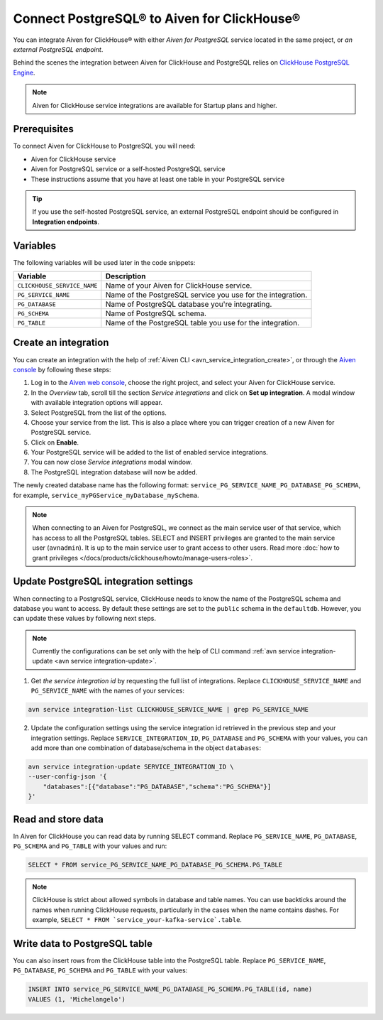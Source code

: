 Connect PostgreSQL® to Aiven for ClickHouse®
============================================

You can integrate Aiven for ClickHouse® with either *Aiven for PostgreSQL* service located in the same project, or *an external PostgreSQL endpoint*.

Behind the scenes the integration between Aiven for ClickHouse and PostgreSQL relies on `ClickHouse PostgreSQL Engine <https://clickhouse.com/docs/en/engines/table-engines/integrations/postgresql>`_.

.. note::

    Aiven for ClickHouse service integrations are available for Startup plans and higher.

Prerequisites
-------------

To connect Aiven for ClickHouse to PostgreSQL you will need:

* Aiven for ClickHouse service
* Aiven for PostgreSQL service or a self-hosted PostgreSQL service
* These instructions assume that you have at least one table in your PostgreSQL service

.. tip::

    If you use the self-hosted PostgreSQL service, an external PostgreSQL endpoint should be configured in **Integration endpoints**.

Variables
-------------

The following variables will be used later in the code snippets:

============================     ==========================================================================================================
Variable                         Description
============================     ==========================================================================================================
``CLICKHOUSE_SERVICE_NAME``      Name of your Aiven for ClickHouse service.
``PG_SERVICE_NAME``              Name of the PostgreSQL service you use for the integration.
``PG_DATABASE``                  Name of PostgreSQL database you're integrating.
``PG_SCHEMA``                    Name of PostgreSQL schema.
``PG_TABLE``                     Name of the PostgreSQL table you use for the integration.
============================     ==========================================================================================================

Create an integration
----------------------

You can create an integration with the help of :ref:`Aiven CLI <avn_service_integration_create>`, or through the `Aiven console <https://console.aiven.io/>`_ by following these steps:

1. Log in to the `Aiven web console <https://console.aiven.io/>`_, choose the right project, and select your Aiven for ClickHouse service.
#. In the *Overview* tab, scroll till the section *Service integrations* and click on **Set up integration**. A modal window with available integration options will appear.
#. Select PostgreSQL from the list of the options.
#. Choose your service from the list. This is also a place where you can trigger creation of a new Aiven for PostgreSQL service.
#. Click on **Enable**.
#. Your PostgreSQL service will be added to the list of enabled service integrations.
#. You can now close *Service integrations* modal window.
#. The PostgreSQL integration database will now be added.

The newly created database name has the following format: ``service_PG_SERVICE_NAME_PG_DATABASE_PG_SCHEMA``, for example, ``service_myPGService_myDatabase_mySchema``.

.. note::

    When connecting to an Aiven for PostgreSQL, we connect as the main service user of that service, which has access to all the PostgreSQL tables. SELECT and INSERT privileges are granted to the main service user (``avnadmin``). It is up to the main service user to grant access to other users. Read more :doc:`how to grant privileges </docs/products/clickhouse/howto/manage-users-roles>`.


Update PostgreSQL integration settings
-----------------------------------------

When connecting to a PostgreSQL service, ClickHouse needs to know the name of the PostgreSQL schema and database you want to access. By default these settings are set to the ``public`` schema in the ``defaultdb``. However, you can update these values by following next steps.

.. note::

    Currently the configurations can be set only with the help of CLI command :ref:`avn service integration-update <avn service integration-update>`.


1. Get *the service integration id* by requesting the full list of integrations. Replace ``CLICKHOUSE_SERVICE_NAME`` and ``PG_SERVICE_NAME`` with the names of your services:

.. code::

    avn service integration-list CLICKHOUSE_SERVICE_NAME | grep PG_SERVICE_NAME

2. Update the configuration settings using the service integration id retrieved in the previous step and your integration settings. Replace ``SERVICE_INTEGRATION_ID``, ``PG_DATABASE`` and ``PG_SCHEMA`` with your values, you can add more than one combination of database/schema in the object ``databases``:

.. code::

    avn service integration-update SERVICE_INTEGRATION_ID \
    --user-config-json '{
        "databases":[{"database":"PG_DATABASE","schema":"PG_SCHEMA"}]
    }'


Read and store data
-------------------
In Aiven for ClickHouse you can read data by running SELECT command. Replace ``PG_SERVICE_NAME``, ``PG_DATABASE``, ``PG_SCHEMA`` and ``PG_TABLE`` with your values and run:

.. code:: sql

    SELECT * FROM service_PG_SERVICE_NAME_PG_DATABASE_PG_SCHEMA.PG_TABLE

.. note::

    ClickHouse is strict about allowed symbols in database and table names. You can use backticks around the names when running ClickHouse requests, particularly in the cases when the name contains dashes. For example, ``SELECT * FROM `service_your-kafka-service`.table``.

Write data to PostgreSQL table
-------------------------------

You can also insert rows from the ClickHouse table into the PostgreSQL table. Replace ``PG_SERVICE_NAME``, ``PG_DATABASE``, ``PG_SCHEMA`` and ``PG_TABLE`` with your values:

.. code:: sql

    INSERT INTO service_PG_SERVICE_NAME_PG_DATABASE_PG_SCHEMA.PG_TABLE(id, name)
    VALUES (1, 'Michelangelo')


